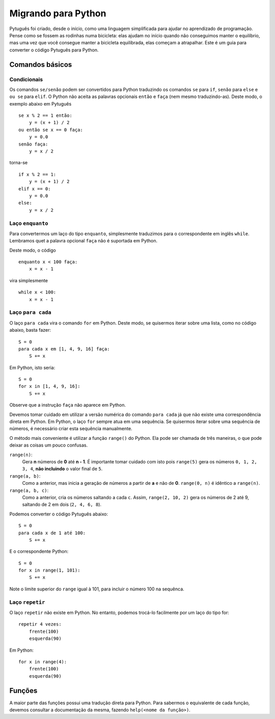 ====================
Migrando para Python
====================

Pytuguês foi criado, desde o início, como uma linguagem simplificada para
ajudar no aprendizado de programação. Pense como se fossem as rodinhas numa
bicicleta: elas ajudam no início quando não conseguimos manter o equilíbrio,
mas uma vez que você consegue manter a bicicleta equilibrada, elas começam a
atrapalhar. Este é um guia para converter o código Pytuguês para Python.

Comandos básicos
================

Condicionais
------------

Os comandos ``se/senão`` podem ser convertidos para Python traduzindo os comandos
``se`` para ``if``, ``senão`` para ``else`` e ``ou se`` para ``elif``. O Python
não aceita as palavras opcionais ``então`` e ``faça`` (nem mesmo traduzindo-as).
Deste modo, o exemplo abaixo em Pytuguês

::

    se x % 2 == 1 então:
        y = (x + 1) / 2
    ou então se x == 0 faça:
        y = 0.0
    senão faça:
        y = x / 2

torna-se

::

    if x % 2 == 1:
        y = (x + 1) / 2
    elif x == 0:
        y = 0.0
    else:
        y = x / 2

Laço ``enquanto``
-----------------

Para convertermos um laço do tipo ``enquanto``, simplesmente traduzimos para o
correspondente em inglês ``while``. Lembramos quet a palavra opcional ``faça``
não é suportada em Python.

Deste modo, o código

::

    enquanto x < 100 faça:
        x = x - 1

vira simplesmente

::

    while x < 100:
        x = x - 1

Laço ``para cada``
----------------

O laço ``para cada`` vira o comando ``for`` em Python. Deste modo, se quisermos
iterar sobre uma lista, como no código abaixo, basta fazer::

    S = 0
    para cada x em [1, 4, 9, 16] faça:
        S += x

Em Python, isto seria::

    S = 0
    for x in [1, 4, 9, 16]:
        S += x

Observe que a instrução ``faça`` não aparece em Python.

Devemos tomar cuidado em utilizar a versão numérica do comando ``para cada`` já
que não existe uma correspondência direta em Python. Em Python, o laço ``for``
sempre atua em uma sequência. Se quisermos iterar sobre uma sequência de números,
é necessário criar esta sequência manualmente.

O método mais conveniente é utilizar a função ``range()`` do Python. Ela pode
ser chamada de três maneiras, o que pode deixar as coisas um pouco confusas.

``range(n)``:
    Gera **n** números de **0** até **n - 1**. É importante tomar cuidado com
    isto pois ``range(5)`` gera os números ``0, 1, 2, 3, 4``, **não incluindo**
    o valor final de ``5``.
``range(a, b)``:
    Como a anterior, mas inicia a geração de números a partir de **a** e não de
    **0**. ``range(0, n)`` é idêntico a ``range(n)``.
``range(a, b, c)``:
    Como a anterior, cria os números saltando a cada ``c``. Assim,
    ``range(2, 10, 2)`` gera os números de 2 até 9, saltando de 2 em dois
    (``2, 4, 6, 8``).

Podemos converter o código Pytuguês abaixo::

    S = 0
    para cada x de 1 até 100:
        S += x

E o correspondente Python::

    S = 0
    for x in range(1, 101):
        S += x

Note o limite superior do ``range`` igual à 101, para incluir o número 100 na
sequênca.


Laço ``repetir``
----------------

O laço ``repetir`` não existe em Python. No entanto, podemos trocá-lo facilmente
por um laço do tipo for::

    repetir 4 vezes:
        frente(100)
        esquerda(90)

Em Python::

    for x in range(4):
        frente(100)
        esquerda(90)


Funções
=======

A maior parte das funções possui uma tradução direta para Python. Para sabermos
o equivalente de cada função, devemos consultar a documentação da mesma, fazendo
``help(<nome da função>)``.

